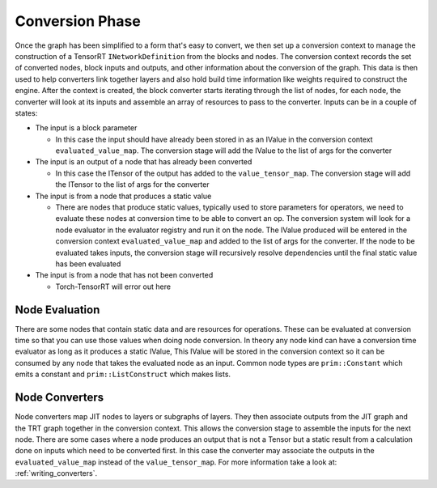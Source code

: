 .. _conversion:

Conversion Phase
==================

Once the graph has been simplified to a form that's easy to convert, we then set up a conversion context
to manage the construction of a TensorRT ``INetworkDefinition`` from the blocks and nodes. The conversion context
records the set of converted nodes, block inputs and outputs, and other information about the conversion
of the graph. This data is then used to help converters link together layers and also hold build time
information like weights required to construct the engine. After the context is created, the block
converter starts iterating through the list of nodes, for each node, the converter will look at its
inputs and assemble an array of resources to pass to the converter. Inputs can be in a couple of states:

*  The input is a block parameter

   *  In this case the input should have already been stored in as an IValue in the
      conversion context ``evaluated_value_map``. The conversion stage will add the IValue to the list of args for the
      converter

*  The input is an output of a node that has already been converted

   *  In this case the ITensor of the output has added to the ``value_tensor_map``.
      The conversion stage will add the ITensor to the list of args for the converter

*  The input is from a node that produces a static value

   *  There are nodes that produce static values, typically used to store parameters for operators, we need to
      evaluate these nodes at conversion time to be able to convert an op. The conversion system will look for a node
      evaluator in the evaluator registry and run it on the node. The IValue produced will be entered in the
      conversion context ``evaluated_value_map`` and added to the list of args for the converter. If the node
      to be evaluated takes inputs, the conversion stage will recursively resolve dependencies until the final
      static value has been evaluated

*  The input is from a node that has not been converted

   *  Torch-TensorRT will error out here

Node Evaluation
-----------------
There are some nodes that contain static data and are resources for operations. These can be evaluated at
conversion time so that you can use those values when doing node conversion. In theory any node kind can have
a conversion time evaluator as long as it produces a static IValue, This IValue will be stored in the conversion
context so it can be consumed by any node that takes the evaluated node as an input. Common node types are
``prim::Constant`` which emits a constant and ``prim::ListConstruct`` which makes lists.

Node Converters
----------------

Node converters map JIT nodes to layers or subgraphs of layers. They then associate outputs from the JIT graph
and the TRT graph together in the conversion context. This allows the conversion stage to assemble the inputs
for the next node. There are some cases where a node produces an output that is not a Tensor but a static result
from a calculation done on inputs which need to be converted first. In this case the converter may associate the outputs in
the ``evaluated_value_map`` instead of the ``value_tensor_map``. For more information take a look at: :ref:`writing_converters`.
